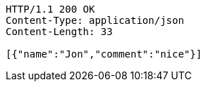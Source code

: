 [source,http,options="nowrap"]
----
HTTP/1.1 200 OK
Content-Type: application/json
Content-Length: 33

[{"name":"Jon","comment":"nice"}]
----